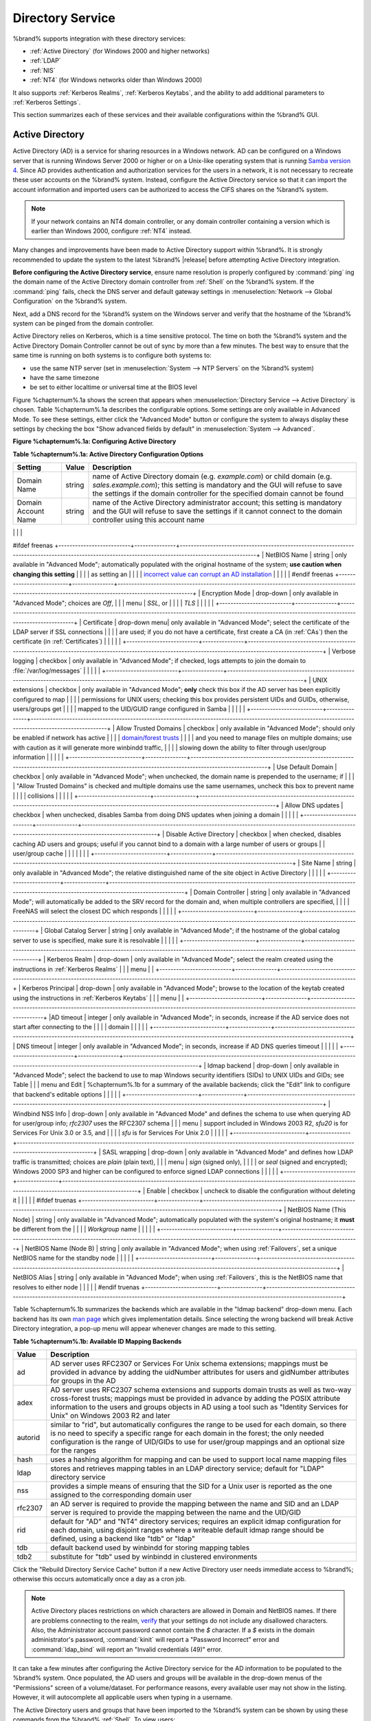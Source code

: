 .. _Directory Service:

Directory Service
=================

%brand% supports integration with these directory services:

* :ref:`Active Directory` (for Windows 2000 and higher networks)

* :ref:`LDAP`

* :ref:`NIS`

* :ref:`NT4` (for Windows networks older than Windows 2000)

It also supports :ref:`Kerberos Realms`, :ref:`Kerberos Keytabs`, and
the ability to add additional parameters to :ref:`Kerberos Settings`.

This section summarizes each of these services and their available
configurations within the %brand% GUI.

.. _Active Directory:

Active Directory
----------------

Active Directory (AD) is a service for sharing resources in a Windows
network. AD can be configured on a Windows server that is running
Windows Server 2000 or higher or on a Unix-like operating system that
is running `Samba version 4
<https://wiki.samba.org/index.php/Samba4/HOWTO#Provisioning_The_Samba_Active_Directory>`_.
Since AD provides authentication and authorization services for the
users in a network, it is not necessary to recreate these user
accounts on the %brand% system. Instead, configure the Active
Directory service so that it can import the account information and
imported users can be authorized to access the CIFS shares on the
%brand% system.

.. note:: If your network contains an NT4 domain controller, or any
   domain controller containing a version which is earlier than
   Windows 2000, configure :ref:`NT4` instead.

Many changes and improvements have been made to Active Directory
support within %brand%.  It is strongly recommended to update the
system to the latest %brand% |release| before attempting Active
Directory integration.

**Before configuring the Active Directory service**, ensure name
resolution is properly configured by :command:`ping` ing the domain
name of the Active Directory domain controller from :ref:`Shell` on
the %brand% system. If the :command:`ping` fails, check the DNS
server and default gateway settings in
:menuselection:`Network --> Global Configuration`
on the %brand% system.

Next, add a DNS record for the %brand% system on the Windows server
and verify that the hostname of the %brand% system can be
pinged from the domain controller.

Active Directory relies on Kerberos, which is a time sensitive
protocol. The time on both the %brand% system and the
Active Directory Domain Controller cannot be out of sync by more than
a few minutes. The best way to ensure that the same time is running on
both systems is to configure both systems to:

* use the same NTP server (set in
  :menuselection:`System --> NTP Servers`
  on the %brand% system)

* have the same timezone

* be set to either localtime or universal time at the BIOS level

Figure %chapternum%.1a shows the screen that appears when
:menuselection:`Directory Service --> Active Directory`
is chosen. Table %chapternum%.1a describes the configurable options. Some
settings are only available in Advanced Mode. To see these settings,
either click the "Advanced Mode" button or configure the system to
always display these settings by checking the box "Show advanced
fields by default" in
:menuselection:`System --> Advanced`.

**Figure %chapternum%.1a: Configuring Active Directory**

.. image:: images/ad1.png

**Table %chapternum%.1a: Active Directory Configuration Options**

+--------------------------+---------------+-------------------------------------------------------------------------------------------------------------------------------------------------------+
| **Setting**              | **Value**     | **Description**                                                                                                                                       |
|                          |               |                                                                                                                                                       |
+==========================+===============+=======================================================================================================================================================+
| Domain Name              | string        | name of Active Directory domain (e.g. *example.com*) or child domain (e.g.                                                                            |
|                          |               | *sales.example.com*); this setting is mandatory and the GUI will refuse to save the settings if the domain controller for the specified               |
|                          |               | domain cannot be found                                                                                                                                |
|                          |               |                                                                                                                                                       |
+--------------------------+---------------+-------------------------------------------------------------------------------------------------------------------------------------------------------+
| Domain Account Name      | string        | name of the Active Directory administrator account; this setting is mandatory and the GUI will refuse to save the settings if it cannot               |
|                          |               | connect to the domain controller using this account name                                                                                              |
|                          |               |                                                                                                                                                       |
+--------------------------+---------------+-------------------------------------------------------------------------------------------------------------------------------------------------------+
| Domain Account Password  | string        | password for the Active Directory administrator account; this setting is mandatory and the GUI will refuse to save the settings if it can             |
|                          |               | not connect to the domain controller using this password                                                                                              |
|                          |               |                                                                                                                                                       |
#ifdef freenas
+--------------------------+---------------+-------------------------------------------------------------------------------------------------------------------------------------------------------+
| NetBIOS Name             | string        | only available in "Advanced Mode"; automatically populated with the original hostname of the system; **use caution when changing this setting**       |
|                          |               | as setting an                                                                                                                                         |
|                          |               | `incorrect value can corrupt an AD installation <https://forums.freenas.org/index.php?threads/before-you-setup-ad-authentication-please-read.2447/>`_ |
|                          |               |                                                                                                                                                       |
#endif freenas
+--------------------------+---------------+-------------------------------------------------------------------------------------------------------------------------------------------------------+
| Encryption Mode          | drop-down     | only available in "Advanced Mode"; choices are *Off*,                                                                                                 |
|                          | menu          | *SSL*, or                                                                                                                                             |
|                          |               | *TLS*                                                                                                                                                 |
|                          |               |                                                                                                                                                       |
+--------------------------+---------------+-------------------------------------------------------------------------------------------------------------------------------------------------------+
| Certificate              | drop-down menu| only available in "Advanced Mode"; select the certificate of the LDAP server if  SSL connections                                                      |
|                          |               | are used; if you do not have a certificate, first create a CA (in :ref:`CAs`) then the certificate (in :ref:`Certificates`)                           |                                                                                                                                    
|                          |               |                                                                                                                                                       |
+--------------------------+---------------+-------------------------------------------------------------------------------------------------------------------------------------------------------+
| Verbose logging          | checkbox      | only available in "Advanced Mode"; if checked, logs attempts to join the domain to :file:`/var/log/messages`                                          |
|                          |               |                                                                                                                                                       |
+--------------------------+---------------+-------------------------------------------------------------------------------------------------------------------------------------------------------+
| UNIX extensions          | checkbox      | only available in "Advanced Mode"; **only** check this box if the AD server has been explicitly configured to map                                     |
|                          |               | permissions for UNIX users; checking this box provides persistent UIDs and GUIDs, otherwise, users/groups get                                         |
|                          |               | mapped to the UID/GUID range configured in Samba                                                                                                      |
|                          |               |                                                                                                                                                       |
+--------------------------+---------------+-------------------------------------------------------------------------------------------------------------------------------------------------------+
| Allow Trusted Domains    | checkbox      | only available in "Advanced Mode"; should only be enabled if network has active                                                                       |
|                          |               | `domain/forest trusts <https://technet.microsoft.com/en-us/library/cc757352(WS.10).aspx>`_                                                            |
|                          |               | and you need to manage files on multiple domains; use with caution as it will generate more winbindd traffic,                                         |
|                          |               | slowing down the ability to filter through user/group information                                                                                     |
|                          |               |                                                                                                                                                       |
+--------------------------+---------------+-------------------------------------------------------------------------------------------------------------------------------------------------------+
| Use Default Domain       | checkbox      | only available in "Advanced Mode"; when unchecked, the domain name is prepended to the username; if                                                   |
|                          |               | "Allow Trusted Domains" is checked and multiple domains use the same usernames, uncheck this box to prevent name                                      |
|                          |               | collisions                                                                                                                                            |
|                          |               |                                                                                                                                                       |
+--------------------------+---------------+-------------------------------------------------------------------------------------------------------------------------------------------------------+
| Allow DNS updates        | checkbox      | when unchecked, disables Samba from doing DNS updates when joining a domain                                                                           |
|                          |               |                                                                                                                                                       |
+--------------------------+---------------+-------------------------------------------------------------------------------------------------------------------------------------------------------+
| Disable Active Directory | checkbox      | when checked, disables caching AD users and groups; useful if you cannot bind to a domain with a large number of users or groups                      |
| user/group cache         |               |                                                                                                                                                       |
|                          |               |                                                                                                                                                       |
+--------------------------+---------------+-------------------------------------------------------------------------------------------------------------------------------------------------------+
| Site Name                | string        | only available in "Advanced Mode"; the relative distinguished name of the site object in Active Directory                                             |
|                          |               |                                                                                                                                                       |
+--------------------------+---------------+-------------------------------------------------------------------------------------------------------------------------------------------------------+
| Domain Controller        | string        | only available in "Advanced Mode"; will automatically be added to the SRV record for the domain and, when multiple controllers are specified,         |
|                          |               | FreeNAS will select the closest DC which responds                                                                                                     |
|                          |               |                                                                                                                                                       |
+--------------------------+---------------+-------------------------------------------------------------------------------------------------------------------------------------------------------+
| Global Catalog Server    | string        | only available in "Advanced Mode"; if the hostname of the global catalog server to use is specified, make sure it is resolvable                       |
|                          |               |                                                                                                                                                       |
+--------------------------+---------------+-------------------------------------------------------------------------------------------------------------------------------------------------------+
| Kerberos Realm           | drop-down     | only available in "Advanced Mode";  select the realm created using the instructions in :ref:`Kerberos Realms`                                         |
|                          | menu          |                                                                                                                                                       |
+--------------------------+---------------+-------------------------------------------------------------------------------------------------------------------------------------------------------+
| Kerberos Principal       | drop-down     | only available in "Advanced Mode"; browse to the location of the keytab created using the instructions in :ref:`Kerberos Keytabs`                     |
|                          | menu          |                                                                                                                                                       |
+--------------------------+---------------+-------------------------------------------------------------------------------------------------------------------------------------------------------+
|AD timeout                | integer       | only available in "Advanced Mode"; in seconds, increase if the AD service does not start after connecting to the                                      |
|                          |               | domain                                                                                                                                                |
|                          |               |                                                                                                                                                       |
+--------------------------+---------------+-------------------------------------------------------------------------------------------------------------------------------------------------------+
| DNS timeout              | integer       | only available in "Advanced Mode"; in seconds, increase if AD DNS queries timeout                                                                     |
|                          |               |                                                                                                                                                       |
+--------------------------+---------------+-------------------------------------------------------------------------------------------------------------------------------------------------------+
| Idmap backend            | drop-down     | only available in "Advanced Mode"; select the backend to use to map Windows security identifiers (SIDs) to UNIX UIDs and GIDs; see Table              |
|                          | menu and Edit | %chapternum%.1b for a summary of the available backends; click the "Edit" link to configure that backend's editable options                           |
|                          |               |                                                                                                                                                       |
+--------------------------+---------------+-------------------------------------------------------------------------------------------------------------------------------------------------------+
| Windbind NSS Info        | drop-down     | only available in "Advanced Mode" and defines the schema to use when querying AD for user/group info; *rfc2307* uses the RFC2307 schema               |
|                          | menu          | support included in Windows 2003 R2, *sfu20* is for Services For Unix 3.0 or 3.5, and                                                                 |
|                          |               | *sfu* is for Services For Unix 2.0                                                                                                                    |
|                          |               |                                                                                                                                                       |
+--------------------------+---------------+-------------------------------------------------------------------------------------------------------------------------------------------------------+
| SASL wrapping            | drop-down     | only available in "Advanced Mode" and defines how LDAP traffic is transmitted; choices are *plain* (plain text),                                      |
|                          | menu          | *sign* (signed only),                                                                                                                                 |
|                          |               | or *seal* (signed and encrypted); Windows 2000 SP3 and higher can be configured to enforce signed LDAP connections                                    |
|                          |               |                                                                                                                                                       |
+--------------------------+---------------+-------------------------------------------------------------------------------------------------------------------------------------------------------+
| Enable                   | checkbox      | uncheck to disable the configuration without deleting it                                                                                              |
|                          |               |                                                                                                                                                       |
#ifdef truenas
+--------------------------+---------------+-------------------------------------------------------------------------------------------------------------------------------------------------------+
| NetBIOS Name (This Node) | string        | only available in "Advanced Mode"; automatically populated with the system's original hostname; it **must**  be different from the                    |
|                          |               | *Workgroup* name                                                                                                                                      |
|                          |               |                                                                                                                                                       |
+--------------------------+---------------+-------------------------------------------------------------------------------------------------------------------------------------------------------+
| NetBIOS Name (Node B)    | string        | only available in "Advanced Mode"; when using :ref:`Failovers`, set a unique NetBIOS name for the standby node                                        |
|                          |               |                                                                                                                                                       |
+--------------------------+---------------+-------------------------------------------------------------------------------------------------------------------------------------------------------+
| NetBIOS Alias            | string        | only available in "Advanced Mode"; when using :ref:`Failovers`, this is the NetBIOS name that resolves to either node                                 |
|                          |               |                                                                                                                                                       |
#endif truenas
+--------------------------+---------------+-------------------------------------------------------------------------------------------------------------------------------------------------------+

Table %chapternum%.1b summarizes the backends which are available in the "Idmap
backend" drop-down menu. Each backend has its own
`man page <https://www.samba.org/samba/docs/man/manpages/>`_
which gives implementation details. Since selecting the wrong backend
will break Active Directory integration, a pop-up menu will appear
whenever changes are made to this setting.

**Table %chapternum%.1b: Available ID Mapping Backends**

+----------------+------------------------------------------------------------------------------------------------------------------------------------------+
| **Value**      | **Description**                                                                                                                          |
|                |                                                                                                                                          |
+================+==========================================================================================================================================+
| ad             | AD server uses RFC2307 or Services For Unix schema extensions; mappings must be provided in advance by adding the uidNumber attributes   |
|                | for users and gidNumber attributes for groups in the AD                                                                                  |
|                |                                                                                                                                          |
+----------------+------------------------------------------------------------------------------------------------------------------------------------------+
| adex           | AD server uses RFC2307 schema extensions and supports domain trusts as well as two-way cross-forest trusts; mappings must be provided in |
|                | advance by adding the POSIX attribute information to the users and groups objects in AD using a tool such as "Identity Services for      |
|                | Unix" on Windows 2003 R2 and later                                                                                                       |
|                |                                                                                                                                          |
+----------------+------------------------------------------------------------------------------------------------------------------------------------------+
| autorid        | similar to "rid", but automatically configures the range to be used for each domain, so there is no need to specify a specific range for |
|                | each domain in the forest; the only needed configuration is the range of UID/GIDs to use for user/group mappings and an optional size    |
|                | for the ranges                                                                                                                           |
|                |                                                                                                                                          |
+----------------+------------------------------------------------------------------------------------------------------------------------------------------+
| hash           | uses a hashing algorithm for mapping and can be used to support local name mapping files                                                 |
|                |                                                                                                                                          |
+----------------+------------------------------------------------------------------------------------------------------------------------------------------+
| ldap           | stores and retrieves mapping tables in an LDAP directory service; default for "LDAP" directory service                                   |
|                |                                                                                                                                          |
+----------------+------------------------------------------------------------------------------------------------------------------------------------------+
| nss            | provides a simple means of ensuring that the SID for a Unix user is reported as the one assigned to the corresponding domain user        |
|                |                                                                                                                                          |
+----------------+------------------------------------------------------------------------------------------------------------------------------------------+
| rfc2307        | an AD server is required to provide the mapping between the name and SID and an LDAP server is required to provide the mapping between   |
|                | the name and the UID/GID                                                                                                                 |
|                |                                                                                                                                          |
+----------------+------------------------------------------------------------------------------------------------------------------------------------------+
| rid            | default for "AD" and "NT4" directory services; requires an explicit idmap configuration for each domain, using disjoint ranges where a   |
|                | writeable default idmap range should be defined, using a backend like "tdb" or "ldap"                                                    |
|                |                                                                                                                                          |
+----------------+------------------------------------------------------------------------------------------------------------------------------------------+
| tdb            | default backend used by winbindd for storing mapping tables                                                                              |
|                |                                                                                                                                          |
+----------------+------------------------------------------------------------------------------------------------------------------------------------------+
| tdb2           | substitute for "tdb" used by winbindd in clustered environments                                                                          |
|                |                                                                                                                                          |
+----------------+------------------------------------------------------------------------------------------------------------------------------------------+

Click the "Rebuild Directory Service Cache" button if a new Active
Directory user needs immediate access to %brand%; otherwise this
occurs automatically once a day as a cron job.

.. note:: Active Directory places restrictions on which characters are
   allowed in Domain and NetBIOS names. If there are problems
   connecting to the realm,
   `verify <https://support.microsoft.com/en-us/kb/909264>`_
   that your settings do not include any disallowed characters. Also,
   the Administrator account password cannot contain the *$*
   character. If a *$* exists in the domain administrator's password,
   :command:`kinit` will report a "Password Incorrect" error and
   :command:`ldap_bind` will report an "Invalid credentials (49)"
   error.

It can take a few minutes after configuring the Active Directory
service for the AD information to be populated to the %brand% system.
Once populated, the AD users and groups will be available in the
drop-down menus of the "Permissions" screen of a volume/dataset. For
performance reasons, every available user may not show in the listing.
However, it will autocomplete all applicable users when typing in a
username.

The Active Directory users and groups that have been imported to the
%brand% system can be shown by using these commands from the %brand%
:ref:`Shell`. To view users::

 wbinfo -u

To view groups::

 wbinfo -g

In addition, :command:`wbinfo -t` will test the connection and, if
successful, will show a message similar to::

 checking the trust secret for domain YOURDOMAIN via RPC calls succeeded

To manually check that a specified user can authenticate::

 net ads join -S dcname -U username

If no users or groups are listed in the output, these commands can
provide more troubleshooting information::

 getent passwd

 getent group

If the :command:`wbinfo` commands display the network users, but they
do not show up in the drop-down menu of a "Permissions" screen, it may
be because it is taking longer than the default 10 seconds for the
%brand% system to join Active Directory. Try bumping up the value of
"AD timeout" to 60 seconds.

.. _Troubleshooting Tips:

Troubleshooting Tips
~~~~~~~~~~~~~~~~~~~~

When running AD in a 2003/2008 mixed domain, `refer to
<https://forums.freenas.org/index.php?threads/2008r2-2003-mixed-domain.1931/>`_
for instructions on how to prevent the secure channel key from
becoming corrupt.

Active Directory uses DNS to determine the location of the domain
controllers and global catalog servers in the network. Use the
:command:`host -t srv _ldap._tcp.domainname.com` command to determine
the network's SRV records and, if necessary, change the weight and/or
priority of the SRV record to reflect the fastest server. More
information about SRV records can be found in the Technet article
`How DNS Support for Active Directory Works
<https://technet.microsoft.com/en-us/library/cc759550(WS.10).aspx>`_.

The realm that is used depends upon the priority in the SRV DNS
record, meaning that DNS can override your Active Directory settings.
When unable to connect to the correct realm, check the SRV records on
the DNS server. `This article
<http://www.informit.com/guides/content.aspx?g=security&seqNum=37&rll=1>`_
describes how to configure KDC discovery over DNS and provides some
examples of records with differing priorities.

If the cache becomes out of sync due to an AD server being taken off
and back online, resync the cache using
:menuselection:`Directory Service --> Active Directory
--> Rebuild Directory Service Cache`.

An expired password for the administrator account will cause kinit to
fail, so ensure that the password is still valid. Also, double-check
that the password on the AD account being used does not include any
spaces or special symbols, and is not unusually long.

If the Windows server version is lower than 2008 R2, try creating a
"Computer" entry on the Windows server's OU. When creating this entry,
enter the %brand% hostname in the "name" field. Make sure that it is
under 15 characters and that it is the same name as the one set in the
"Hostname" field in
:menuselection:`Network --> Global Configuration`
and the "NetBIOS Name" in
:menuselection:`Directory Service --> Active Directory`
settings. Make sure the hostname of the domain controller is set in
the "Domain Controller" field of
:menuselection:`Directory Service --> Active Directory`.

.. _If the System Will not Join the Domain:

If the System Will not Join the Domain
~~~~~~~~~~~~~~~~~~~~~~~~~~~~~~~~~~~~~~

If the system will not join the Active Directory domain, run these
commands in the order listed. If any of the commands fail or result in
a traceback, create a bug report at
`bugs.freenas.org <https://bugs.freenas.org/>`_
that includes the commands in the order in which they were run and the
exact wording of the error message or traceback.

Start with these commands, where the :command:`echo` commands should
return a value of *0* and the :command:`klist` command should show a
Kerberos ticket::

 sqlite3 /data/freenas-v1.db "update directoryservice_activedirectory set ad_enable=1;"
 echo $?
 service ix-kerberos start
 service ix-nsswitch start
 service ix-kinit start
 service ix-kinit status
 echo $?
 klist

Next, only run these two commands **if** the "Unix extensions" box is
checked in "Advanced Mode" and a keytab has been uploaded using
:ref:`Kerberos Keytabs`::

 service ix-sssd start
 service sssd start

Finally, run these commands. Again, the :command:`echo` command should
return a *0*::

 python /usr/local/www/freenasUI/middleware/notifier.py start cifs
 service ix-activedirectory start
 service ix-activedirectory status
 echo $?
 python /usr/local/www/freenasUI/middleware/notifier.py restart cifs
 service ix-pam start
 service ix-cache start &


.. _LDAP:

LDAP
----

%brand% includes an
`OpenLDAP <http://www.openldap.org/>`_
client for accessing information from an LDAP server. An LDAP server
provides directory services for finding network resources such as
users and their associated permissions. Examples of LDAP servers
include Microsoft Server (2000 and newer), Mac OS X Server, Novell
eDirectory, and OpenLDAP running on a BSD or Linux system. If an LDAP
server is running on your network, configure the %brand% LDAP service
so network users can authenticate to the LDAP server and have
authorized access to the data stored on the %brand% system.

.. note:: LDAP authentication for CIFS shares will be disabled unless
   the LDAP directory has been configured for and populated with Samba
   attributes. The most popular script for performing this task is
   `smbldap-tools <http://download.gna.org/smbldap-tools/>`_
   and instructions for using it can be found at
   `The Linux Samba-OpenLDAP Howto
   <http://download.gna.org/smbldap-tools/docs/samba-ldap-howto/#htoc29>`_.
   In addition, the LDAP server must support SSL/TLS and the
   certificate for the LDAP server must be imported with
   :menuselection:`System --> Certificates --> Import Certificate`.

Figure %chapternum%.2a shows the LDAP Configuration screen that is seen after
clicking
:menuselection:`Directory Service --> LDAP`.

**Figure %chapternum%.2a: Configuring LDAP**

.. image:: images/ldap1.png

Table %chapternum%.2a summarizes the available configuration options. Some
settings are only available in Advanced Mode. To see these settings,
either click the "Advanced Mode" button or configure the system to
always display these settings by checking the box
"Show advanced fields by default" in
:menuselection:`System --> Advanced`.

Those who are new to LDAP terminology should skim through the
`OpenLDAP Software 2.4 Administrator's Guide
<http://www.openldap.org/doc/admin24/>`_.

**Table %chapternum%.2a: LDAP Configuration Options**

+-------------------------+----------------+----------------------------------------------------------------------------------------------------------------+
| **Setting**             | **Value**      | **Description**                                                                                                |
|                         |                |                                                                                                                |
+=========================+================+================================================================================================================+
| Hostname                | string         | hostname or IP address of LDAP server                                                                          |
|                         |                |                                                                                                                |
+-------------------------+----------------+----------------------------------------------------------------------------------------------------------------+
| Base DN                 | string         | top level of the LDAP directory tree to be used when searching for resources (e.g.                             |
|                         |                | *dc=test,dc=org*)                                                                                              |
|                         |                |                                                                                                                |
+-------------------------+----------------+----------------------------------------------------------------------------------------------------------------+
| Bind DN                 | string         | name of administrative account on LDAP server (e.g. *cn=Manager,dc=test,dc=org*)                               |
|                         |                |                                                                                                                |
+-------------------------+----------------+----------------------------------------------------------------------------------------------------------------+
| Bind password           | string         | password for "Root bind DN"                                                                                    |
|                         |                |                                                                                                                |
+-------------------------+----------------+----------------------------------------------------------------------------------------------------------------+
| Allow Anonymous         | checkbox       | only available in "Advanced Mode"; instructs LDAP server to not provide authentication and to allow            |
| Binding                 |                | read and write access to any client                                                                            |
|                         |                |                                                                                                                |
+-------------------------+----------------+----------------------------------------------------------------------------------------------------------------+
| User Suffix             | string         | only available in "Advanced Mode" and optional; can be added to name when user account added to LDAP           |
|                         |                | directory (e.g. dept. or company name)                                                                         |
|                         |                |                                                                                                                |
+-------------------------+----------------+----------------------------------------------------------------------------------------------------------------+
| Group Suffix            | string         | only available in "Advanced Mode" and optional; can be added to name when group added to LDAP                  |
|                         |                | directory (e.g. dept. or company name)                                                                         |
|                         |                |                                                                                                                |
+-------------------------+----------------+----------------------------------------------------------------------------------------------------------------+
| Password Suffix         | string         | only available in "Advanced Mode" and optional; can be added to password when password added to                |
|                         |                | LDAP directory                                                                                                 |
|                         |                |                                                                                                                |
+-------------------------+----------------+----------------------------------------------------------------------------------------------------------------+
| Machine Suffix          | string         | only available in "Advanced Mode" and optional; can be added to name when system added to LDAP                 |
|                         |                | directory (e.g. server, accounting)                                                                            |
|                         |                |                                                                                                                |
+-------------------------+----------------+----------------------------------------------------------------------------------------------------------------+
| SUDO Suffix             | string         | only available in "Advanced Mode"; use if LDAP-based users need superuser access                               |
|                         |                |                                                                                                                |
+-------------------------+----------------+----------------------------------------------------------------------------------------------------------------+
| Kerberos Realm          | drop-down menu | only available in "Advanced Mode";  select the realm created using the instructions in :ref:`Kerberos Realms`  |
|                         |                |                                                                                                                |
+-------------------------+----------------+----------------------------------------------------------------------------------------------------------------+
| Kerberos Keytab         | drop-down menu | only available in "Advanced Mode";  browse to the location of the keytab created using the instructions in     |
|                         |                | :ref:`Kerberos Keytabs`                                                                                        |
|                         |                |                                                                                                                |
+-------------------------+----------------+----------------------------------------------------------------------------------------------------------------+
| Encryption Mode         | drop-down menu | only available in "Advanced Mode"; choices are *Off*,                                                          |
|                         |                | *SSL*, or                                                                                                      |
|                         |                | *TLS*; note that either                                                                                        |
|                         |                | *SSL* or                                                                                                       |
|                         |                | *TLS* and a "Certificate" must be selected in order for authentication to work                                 |
|                         |                |                                                                                                                |
+-------------------------+----------------+----------------------------------------------------------------------------------------------------------------+
| Certificate             | drop-down menu | only available in "Advanced Mode"; select the certificate of the LDAP server or the CA that signed that        |
|                         |                | certificate (required if authentication is used); iIf your LDAP server does not already have a certificate,    |
|                         |                | create a CA using :ref:`CAs`, then the certificate using :ref:`Certificates` and install the certificate on    |
|                         |                | the LDAP server                                                                                                |
|                         |                |                                                                                                                |
+-------------------------+----------------+----------------------------------------------------------------------------------------------------------------+
| LDAP timeout            | integer        | increase this value (in seconds) if obtaining a Kerberos ticket times out                                      |
|                         |                |                                                                                                                |
+-------------------------+----------------+----------------------------------------------------------------------------------------------------------------+
| DNS timeout             | integer        | increase this value (in seconds) if DNS queries timeout                                                        |
|                         |                |                                                                                                                |
+-------------------------+----------------+----------------------------------------------------------------------------------------------------------------+
| Idmap backend           | drop-down menu | only available in "Advanced Mode";  select the backend to use to map Windows security identifiers (SIDs) to    |
|                         | and Edit       | UNIX UIDs and GIDs; see Table %chapternum%.1b for a summary of the available backends; click the "Edit" link   |
|                         |                | to configure that backend's editable options                                                                   |
|                         |                |                                                                                                                |
+-------------------------+----------------+----------------------------------------------------------------------------------------------------------------+
| Samba Schema            | checkbox       | only available in "Advanced Mode"; only check this box if you need LDAP authentication for CIFS shares **and** |
|                         |                | you have **already** configured the LDAP server with Samba attributes                                          |
|                         |                |                                                                                                                |
+-------------------------+----------------+----------------------------------------------------------------------------------------------------------------+
| Auxiliary Parameters    | string         | additional options for `sssd.conf(5) <https://jhrozek.fedorapeople.org/sssd/1.11.6/man/sssd.conf.5.html>`_     |
|                         |                |                                                                                                                |
+-------------------------+----------------+----------------------------------------------------------------------------------------------------------------+
| Schema                  | drop-down menu | if "Samba Schema" is checked, select the schema to use; choices are *rfc2307* and                              |
|                         |                | *rfc2307bis*                                                                                                   |
|                         |                |                                                                                                                |
+-------------------------+----------------+----------------------------------------------------------------------------------------------------------------+
| Enable                  | checkbox       | uncheck to disable the configuration without deleting it                                                       |
|                         |                |                                                                                                                |
#ifdef truenas
+-------------------------+----------------+----------------------------------------------------------------------------------------------------------------+
| NetBIOS Name            | string         | only available in "Advanced Mode"; automatically populated with the system's original hostname; it **must**    |
| (This Node)             |                | be different from the *Workgroup* name                                                                         |
|                         |                |                                                                                                                |
+-------------------------+----------------+----------------------------------------------------------------------------------------------------------------+
| NetBIOS Name (Node B)   | string         | only available in "Advanced Mode"; when using :ref:`Failovers`, set a unique NetBIOS name for the standby node |
|                         |                |                                                                                                                |
+-------------------------+----------------+----------------------------------------------------------------------------------------------------------------+
| NetBIOS Alias           | string         | only available in "Advanced Mode"; when using :ref:`Failovers`, this is the NetBIOS name that resolves to      |
|                         |                | either node                                                                                                    |
|                         |                |                                                                                                                |
#endif truenas
+-------------------------+----------------+----------------------------------------------------------------------------------------------------------------+

Click the "Rebuild Directory Service Cache" button after adding a user
to LDAP who needs immediate access to %brand%. Otherwise this occurs
automatically once a day as a cron job.

.. note:: %brand% automatically appends the root DN. This means that
   the scope and root DN should not be included when configuring the
   user, group, password, and machine suffixes.

LDAP users and groups appear in the drop-down menus of the
"Permissions" screen of a volume/dataset after configuring the LDAP
service. Type :command:`getent passwd` from :ref:`Shell` to verify
that the users have been imported. Type :command:`getent group` to
verify that the groups have been imported.

If the users and groups are not listed, refer to
`Common errors encountered when using OpenLDAP Software
<http://www.openldap.org/doc/admin24/appendix-common-errors.html>`_
for common errors and how to fix them. When troubleshooting LDAP, open
:ref:`Shell` and look for error messages in :file:`/var/log/auth.log`.

.. _NIS:

NIS
---

Network Information Service (NIS) is a service which maintains and
distributes a central directory of Unix user and group information,
hostnames, email aliases, and other text-based tables of information.
If a NIS server is running on your network, the %brand% system can be
configured to import the users and groups from the NIS directory.

Figure %chapternum%.3a shows the configuration screen which opens when you click
:menuselection:`Directory Service --> NIS`.
Table %chapternum%.3a summarizes the configuration options.

**Figure %chapternum%.3a: NIS Configuration**

.. image:: images/nis1.png

**Table %chapternum%.3a: NIS Configuration Options**

+-------------+-----------+----------------------------------------------------------------------------------------------------------------------------+
| **Setting** | **Value** | **Description**                                                                                                            |
|             |           |                                                                                                                            |
|             |           |                                                                                                                            |
+=============+===========+============================================================================================================================+
| NIS domain  | string    | name of NIS domain                                                                                                         |
|             |           |                                                                                                                            |
+-------------+-----------+----------------------------------------------------------------------------------------------------------------------------+
| NIS servers | string    | comma delimited list of hostnames or IP addresses                                                                          |
|             |           |                                                                                                                            |
+-------------+-----------+----------------------------------------------------------------------------------------------------------------------------+
| Secure mode | checkbox  | if checked,                                                                                                                |
|             |           | `ypbind(8) <http://www.freebsd.org/cgi/man.cgi?query=ypbind>`_                                                             |
|             |           | will refuse to bind to any NIS server that is not running as root on a TCP port number over 1024                           |
|             |           |                                                                                                                            |
+-------------+-----------+----------------------------------------------------------------------------------------------------------------------------+
| Manycast    | checkbox  | if checked, ypbind will bind to the server that responds the fastest; this is useful when no local NIS server is available |
|             |           | on the same subnet                                                                                                         |
|             |           |                                                                                                                            |
+-------------+-----------+----------------------------------------------------------------------------------------------------------------------------+
| Enable      | checkbox  | uncheck to disable the configuration without deleting it                                                                   |
|             |           |                                                                                                                            |
+-------------+-----------+----------------------------------------------------------------------------------------------------------------------------+

Click the "Rebuild Directory Service Cache" button after adding a user
to NIS who needs immediate access to %brand%. Otherwise this occurs
automatically once a day as a cron job.

.. _NT4:

NT4
---

This service should only be configured if the Windows network's domain
controller is running NT4. If the network's domain controller is
running a more recent version of Windows, you should configure
:ref:`Active Directory` instead.

Figure %chapternum%.4a shows the configuration screen that appears when
:menuselection:`Directory Service --> NT4`
is clicked. These options are summarized in Table %chapternum%.4a. Some settings
are only available in Advanced Mode. To see these settings, either
click the "Advanced Mode" button or configure the system to always
display these settings by checking the box
"Show advanced fields by default" in
:menuselection:`System --> Advanced`.

**Figure %chapternum%.4a: NT4 Configuration Options**

.. image:: images/nt1.png

**Table %chapternum%.4a: NT4 Configuration Options**

+------------------------+-----------+-------------------------------------------------------------------------------------------------------+
| **Setting**            | **Value** | **Description**                                                                                       |
|                        |           |                                                                                                       |
|                        |           |                                                                                                       |
+========================+===========+=======================================================================================================+
| Domain Controller      | string    | hostname of domain controller                                                                         |
|                        |           |                                                                                                       |
+------------------------+-----------+-------------------------------------------------------------------------------------------------------+
| NetBIOS Name           | string    | hostname of FreeNAS system ; cannot be greater than 15 characters or the same as the "Workgroup Name" |
|                        |           |                                                                                                       |
+------------------------+-----------+-------------------------------------------------------------------------------------------------------+
| Workgroup Name         | string    | name of Windows server's workgroup                                                                    |
|                        |           |                                                                                                       |
+------------------------+-----------+-------------------------------------------------------------------------------------------------------+
| Administrator Name     | string    | name of the domain administrator account                                                              |
|                        |           |                                                                                                       |
+------------------------+-----------+-------------------------------------------------------------------------------------------------------+
| Administrator Password | string    | input and confirm the password for the domain administrator account                                   |
|                        |           |                                                                                                       |
+------------------------+-----------+-------------------------------------------------------------------------------------------------------+
| Use default domain     | checkbox  | only available in "Advanced Mode"; when unchecked, the domain name is prepended to the username       |
|                        |           |                                                                                                       |
+------------------------+-----------+-------------------------------------------------------------------------------------------------------+
| Idmap backend          | drop-down | only available in "Advanced Mode"; select the backend to use to map Windows security identifiers      |
|                        | and Edit  | (SIDs) to UNIX UIDs and GIDs; see Table %chapternum%.1b for a summary of the available backends;      |
|                        | menu      | click the "Edit" link to configure that backend's editable options                                    |
|                        |           |                                                                                                       |
+------------------------+-----------+-------------------------------------------------------------------------------------------------------+
| Enable                 | checkbox  | uncheck to disable the configuration without deleting it                                              |
|                        |           |                                                                                                       |
+------------------------+-----------+-------------------------------------------------------------------------------------------------------+

Click the "Rebuild Directory Service Cache" button after adding a user
to Active Directory who needs immediate access to %brand%. Otherwise
this occurs automatically once a day as a cron job.

.. _Kerberos Realms:

Kerberos Realms
---------------

A default Kerberos realm is created for the local system in %brand%.
:menuselection:`Directory Service --> Kerberos Realms`
can be used to view and add Kerberos realms.  If the network contains
a KDC, click the "Add kerberose realm" button to add the Kerberos
realm. This configuration screen is shown in Figure %chapternum%.5a.

**Figure %chapternum%.5a: Adding a Kerberos Realm**

.. image:: images/realm1a.png

Table %chapternum%.5a summarizes the configurable options. Some settings are only
available in Advanced Mode. To see these settings, either click the
"Advanced Mode" button or configure the system to always display these
settings by checking the box "Show advanced fields by default" in
:menuselection:`System --> Advanced`.

**Table %chapternum%.5a: Kerberos Realm Options**

+------------------------+-----------+------------------------------------------------------------------------------------------------------------------+
| **Setting**            | **Value** | **Description**                                                                                                  |
|                        |           |                                                                                                                  |
+========================+===========+==================================================================================================================+
| Realm                  | string    | mandatory; name of the realm                                                                                     |
|                        |           |                                                                                                                  |
+------------------------+-----------+------------------------------------------------------------------------------------------------------------------+
| KDC                    | string    | only available in "Advanced Mode"; name of the Key Distribution Center                                           |
|                        |           |                                                                                                                  |
+------------------------+-----------+------------------------------------------------------------------------------------------------------------------+
| Admin Server           | string    | only available in "Advanced Mode"; server where all changes to the database are performed                        |
|                        |           |                                                                                                                  |
+------------------------+-----------+------------------------------------------------------------------------------------------------------------------+
| Password Server        | string    | only available in "Advanced Mode"; server where all password changes are performed                               |
|                        |           |                                                                                                                  |
+------------------------+-----------+------------------------------------------------------------------------------------------------------------------+

.. _Kerberos Keytabs:

Kerberos Keytabs
----------------

Kerberos keytabs are used to do Active Directory or LDAP joins without
a password. This means that the password for the Active Directory or
LDAP administrator account does not need to be saved into the %brand%
configuration database, which is a security risk in some environments.

When using a keytab, it is recommended to create and use a less
privileged account for performing the required queries as the password
for that account will be stored in the %brand% configuration
database.  To create the keytab on a Windows system, use these
commands::

 ktpass.exe -out hostname.keytab host/ hostname@DOMAINNAME -ptype KRB5_NT_PRINCIPAL -mapuser DOMAIN\username -pass userpass

 setspn -A host/ hostname@DOMAINNAME DOMAIN\username

where:

* **hostname** is the fully qualified hostname of the domain
  controller

* **DOMAINNAME** is the domain name in all caps

* **DOMAIN** is the pre-Windows 2000 short name for the domain

* **username** is the privileged account name

* **userpass** is the password associated with username

This will create a keytab with sufficient privileges to grant tickets.

Once the keytab is generated, use
:menuselection:`Directory Service --> Kerberos Keytabs
--> Add kerberos keytab`
to add it to the %brand% system.

To instruct the Active Directory service to use the keytab, select the
installed keytab using the drop-down "Kerberos keytab" menu in
:menuselection:`Directory Service --> Active Directory`.
When using a keytab with Active Directory, make sure that the
"username" and "userpass" in the keytab matches the
"Domain Account Name" and "Domain Account Password" fields in
:menuselection:`Directory Service --> Active Directory`.

To instruct LDAP to use the keytab, select the installed keytab using
the drop-down "Kerberos keytab" menu in
:menuselection:`Directory Service --> LDAP`.

.. _Kerberos Settings:

Kerberos Settings
-----------------

To configure additional Kerberos parameters, use
:menuselection:`Directory Service --> Kerberos Settings`.
As seen in Figure %chapternum%.7a, two fields are available:

* **Appdefaults auxiliary parameters:** contains settings used by some
  Kerberos applications. The available settings and their syntax are
  listed in the
  `[appdefaults] section of krb.conf(5)
  <http://web.mit.edu/kerberos/krb5-1.12/doc/admin/conf_files/krb5_conf.html#appdefaults>`_.

* **Libdefaults auxiliary parameters:** contains settings used by the
  Kerberos library. The available settings and their syntax are listed
  in the
  `[libdefaults] section of krb.conf(5)
  <http://web.mit.edu/kerberos/krb5-1.12/doc/admin/conf_files/krb5_conf.html#libdefaults>`_.

**Figure %chapternum%.7a: Additional Kerberos Settings**

.. image:: images/kerberos1.png
